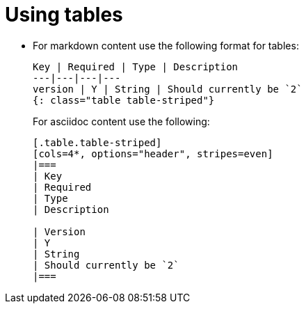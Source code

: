 = Using tables
:page-layout: classic-docs
:icons: font
:toc: macro
:toc-title:

* For markdown content use the following format for tables:
+
----
Key | Required | Type | Description
---|---|---|---
version | Y | String | Should currently be `2`
{: class="table table-striped"}
----
+
For asciidoc content use the following:
+
----
[.table.table-striped]
[cols=4*, options="header", stripes=even]
|===
| Key
| Required
| Type
| Description

| Version
| Y
| String
| Should currently be `2`
|===
----
 